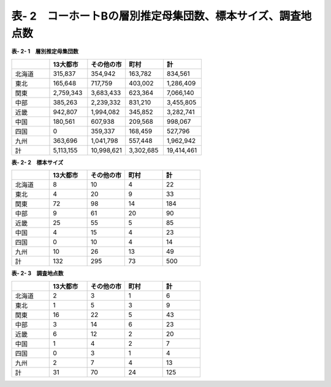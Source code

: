 **表- 2　コーホートBの層別推定母集団数、標本サイズ、調査地点数**
^^^^^^^^^^^^^^^^^^^^^^^^^^^^^^^^^^^^^^^^^^^^^^^^^^^^^^^^^^^^^^^^^^^^^^^^^^^^^^^^^^^^^^^^^^

**表- 2- 1　層別推定母集団数**

.. csv-table::
   :header: "", "13大都市", "その他の市", "町村", "計"
   :widths: 5, 5, 5, 5, 5

   "北海道", "315,837", "354,942", "163,782", "834,561"
   "東北", "165,648", "717,759", "403,002", "1,286,409"
   "関東", "2,759,343", "3,683,433", "623,364", "7,066,140"
   "中部", "385,263", "2,239,332", "831,210", "3,455,805"
   "近畿", "942,807", "1,994,082", "345,852", "3,282,741"
   "中国", "180,561", "607,938", "209,568", "998,067"
   "四国", "0", "359,337", "168,459", "527,796"
   "九州", "363,696", "1,041,798", "557,448", "1,962,942"
   "計", "5,113,155", "10,998,621", "3,302,685", "19,414,461"
 
**表- 2- 2　標本サイズ**

.. csv-table::
   :header: "", "13大都市", "その他の市", "町村", "計"
   :widths: 5, 5, 5, 5, 5
   
   "北海道", "8", "10", "4", "22"
   "東北", "4", "20", "9", "33"
   "関東", "72", "98", "14", "184"
   "中部", "9", "61", "20", "90"
   "近畿", "25", "55", "5", "85"
   "中国", "4", "15", "4", "23"
   "四国", "0", "10", "4", "14"
   "九州", "10", "26", "13", "49"
   "計", "132", "295", "73", "500"

**表- 2- 3　調査地点数**

.. csv-table::
   :header: "", "13大都市", "その他の市", "町村", "計"
   :widths: 5, 5, 5, 5, 5
   
   "北海道", "2", "3", "1", "6"
   "東北", "1", "5", "3", "9"
   "関東", "16", "22", "5", "43"
   "中部", "3", "14", "6", "23"
   "近畿", "6", "12", "2", "20"
   "中国", "1", "4", "2", "7"
   "四国", "0", "3", "1", "4"
   "九州", "2", "7", "4", "13"
   "計", "31", "70", "24", "125"